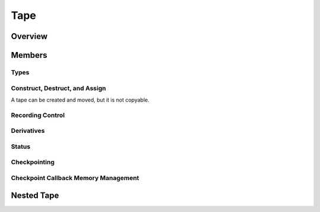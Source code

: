 .. This file is part of the XAD user manual.
   Copyright (C) 2010-2022 Xcelerit Computing Ltd.
   See the file index.rst for copying conditions. 
   
.. _ref-tape:

Tape
====

.. highlight:: cpp

Overview
--------

.. cpp:class:: template <typename T> Tape

   Tape data type to record operations for adjoint computations,
   using the underlying scalar type `T` (which may in turn be an active type
   for higher-order derivative calculations).

   Typical usage::

      Tape<double> tape;
      // initialize independent variables
      AReal<double> x1 = 1.2, x2 = 12.1;
      // register independents with the tape
      tape.registerInput(x1);
      tape.registerInput(x2);
      // start recording derivatives on tape
      tape.newRecording();
      AReal<double> y = sin(x1) + x1*x2;
      // register output and set adjoint values
      tape.registerOutput(y);
      derivative(y) = 1.0;
      // compute the adjoints of the independent variables
      tape.computeAdjoints();
      // output/use results
      std::cout << "y = " << value(y) << "\n"
                << "dy/dx1 = " << derivative(x1) << "\n"
                << "dy/dx2 = " << derivative(x2) << "\n";

   For usability, it is recommended to use the type definitions in
   :ref:`ref-interface` instead of declaring this tape type directly.

Members
-------

.. cpp:namespace:: template <typename T> Tape

Types
^^^^^

.. cpp:type:: size_type

   Type for sizes

.. cpp:type:: slot_type

   Type used to represent a slot of a specific active variable

.. cpp:type:: position_type

   Type to represent a position in the tape (same as `slot_type`)

.. cpp:type:: AReal<T> active_type

   Active data type that records on this type of tape

.. cpp:type:: T value_type

   The value type of the tape, i.e. ``T``

.. cpp:type:: Tape<T> tape_type

   The tape's type itself - for generic code

.. cpp:type:: CheckpointCallback<tape_type>* callback_type

   The callback type used for checkpoints

Construct, Destruct, and Assign
^^^^^^^^^^^^^^^^^^^^^^^^^^^^^^^

A tape can be created and moved, but it is not copyable.

.. cpp:function:: explicit Tape(bool activate = true)

   Constructs a new tape, and activates it if needed.

   If ``active`` is ``true``, a global thread-local pointer is
   set to this constructed instance, resulting all operations and instantiations
   of active data types that follow
   to get automatically associated with this tape instance.

   :throws `TapeAlreadyActive`:
      if `activate` is true and another tape is already active
      for the current thread

.. cpp:function:: ~Tape()

   Destructor.

.. cpp:function:: Tape(Tape&&)

   Move-constructor.

.. cpp:function:: Tape& operator=(Tape&&)

   Move-assign.

Recording Control
^^^^^^^^^^^^^^^^^

.. cpp:function:: void activate()

   Sets a global thread-local pointer to this tape instance,
   resulting all ``registerInput`` calls and operations of 
   active data types depending on such inputs to get associated 
   with this tape instance.

   :throws `TapeAlreadyActive`:
      if another tape is already active for the current thread

.. cpp:function:: void deactivate()

   Resets the global thread-local pointer to NULL, hence deactivating this
   tape.

.. cpp:function:: bool isActive() const

   Check if the current instance is the currently active tape.

   :return: ``true`` if the this instance is active

.. cpp:function:: static Tape* getActive()

   Get a pointer to the currently active tape.

   Note that this is a thread-local pointer - calling this function in different
   threads gives different results.

   :return: Pointer to the currently-active thread-local tape - or ``nullptr``

.. cpp:function:: void registerInput(active_type& inp)

   Register the given variable with the tape and start recording dependents of it.
   A call to this function or its overloads is required in order to calculate adjoints.

.. cpp:function:: template <typename Inner> void registerInputs(std::vector<Inner>& v)

   Convenience function to register all variables in a vector as an input.

.. cpp:function:: template <typename It> void registerInputs(It first, It last)

   Convenience iterator interface to register variables in a range with the tape.

.. cpp:function:: void registerInput(std::complex<active_type>& inp)

   Register a complex-valued input.

.. cpp:function:: void registerOutput(active_type& inp)

   Register the given variable as an output with the tape.
   A call to this function or its overloads is required in order to allow seeding derivatives (adjoints).

.. cpp:function:: template <typename Inner> void registerOutputs(std::vector<Inner>& v)

   Convenience function to register all variables in a vector as an input.

.. cpp:function:: template <typename It> void registerOutputs(It first, It last)

   Convenience iterator interface to register variables in a range with the tape.

.. cpp:function:: void registerOutput(std::complex<active_type>& inp)

   Register a complex-valued output.


.. cpp:function:: void newRecording()

   Start recording derivatives.

   This function should be called *after* the independent variables are
   initialized and registered,
   as the :cpp:func:`computeAdjoints` method will roll back the adjoints until
   the point where :cpp:func:`newRecording` was called.

.. cpp:function:: void computeAdjoints()

   Propagates adjoints by interpreting the operations on the tape.

   This function should be called after the output derivatives (adjoints)
   have been initialized to a non-zero value.

   After this call, the derivatives of the independent variables are set and
   can be obtained.

   :throws `DerivativesNotInitialized`:
      If called without setting any derivative first.
      Gives *strong exception safety guarantee* - tape state unchanged in case of exception.

.. cpp:function:: position_type getPosition()

   Returns the current position in the tape as an opaque integer (its value is
   internal and should not be relied upon in client code). 
   This posiiton can later be used in the methods ``clearDerivativesAfter``,
   ``resetTo``, and ``computeAdjointsTo``.

.. cpp:function:: void clearDerivativesAfter(position_type pos)

   Clears all derivatives after the given position in the tape (resets them to zero).
   Derivatives before this point keep their value, meaning that further calls
   to ``computeAdjoints`` will potentially increment these adjoints further.

.. cpp:function:: void resetTo(position_type pos)

   Resets the tape back to the given position. All statements recorded after this point
   will be discarded.

   .. warning::

      If variables registered after the given postion (are dependent variables computed
      after this position) are used again after a call to ``resetTo``, 
      the behaviour is undefined, as their slot in the tape is no longer valid.

.. cpp:function:: void computeAdjointsTo(position_type pos)

   Like ``computeAdjoints``, but stops rolling back the adjoints at the given position
   in the tape.

.. cpp:function:: void clearAll()

   Clears the stored tape info and brings it back to its initial state.

   While this clears the content, it leaves allocated memory untouched.
   This may be a performance gain compared to repeated construction/destruction
   of tapes of the same time, for example in a path-wise AD Monte-Carlo.


Derivatives
^^^^^^^^^^^

.. cpp:function:: T& derivative(slot_type s)

   Get a reference to the derivative associated with the slot ``s``.

   :param s: The slot of the derivative
   :throws `OutOfRange`:
      if the given slot is not associated with a stored derivative. (Only
      thrown in debug mode,
      otherwise the behaviour is undefined in this case)
      Gives *strong exception safety guarantee* - tape state unchanged in case of exception.

.. cpp:function:: const T& derivative(slot_type s) const

   Get a const reference to the derivative associated with the slot ``s``.

   :param s: The slot of the derivative
   :throws `OutOfRange`:
      if the given slot is not associated with a stored derivative. (Only
      thrown in debug mode,
      otherwise the behaviour is undefined in this case)
      Gives *strong exception safety guarantee* - tape state unchanged in case of exception.

.. cpp:function:: T getDerivative(slot_type s) const

   Get the value of the derivative associated with the slot ``s``.

   :param s: The slot of the derivative
   :throws `OutOfRange`:
      if the given slot is not associated with a stored derivative. (Only
      thrown in debug mode,
      otherwise the behaviour is undefined in this case)
      Gives *strong exception safety guarantee* - tape state unchanged in case of exception.

.. cpp:function:: void setDerivative(slot_type s, const T& v)

   Set the value of the derivative associated with the slot ``s``.

   :param s: The slot of the derivative
   :param v: The value to assign to the derivative
   :throws `OutOfRange`:
      if the given slot is not associated with a stored derivative. (Only
      thrown in debug mode,
      otherwise the behaviour is undefined in this case)
      Gives *strong exception safety guarantee* - tape state unchanged in case of exception.

.. cpp:function:: void clearDerivatives()

   Resets all stored derivatives to 0 (but leaving the recorded data in place).
   This can be used to calculate derivatives w.r.t. multiple outputs,
   as the same tape can be rolled back multiple times.

Status
^^^^^^

.. cpp:function:: void printStatus() const

   Prints the number of recorded operations, statements, and registered variables
   to stdout.

.. cpp:function:: std::size_t getMemory() const

   Returns the memory in bytes that is occupied by the tape.

   :return: Memory in bytes

Checkpointing
^^^^^^^^^^^^^

.. cpp:function:: void insertCallback(callback_type cb)

   Insert a checkpoint callback into the tape.

   During computing adjoints (:cpp:func:`computeAdjoints`),
   this callback is called when the tape reaches the current position,
   allowing users to implement their own adjoint computation.

   Note that the parameter is provided by pointer, but the tape does not take
   ownership.
   It is the responsibility of the user to free the memory for the callback object.
   Alternatively, the :ref:`ref-tape-ckpt-mem` API can be used to have the
   tape destroy the callbacks automatically.

   :param cb: Pointer to a :cpp:class:`CheckpointCallback` instance.

.. cpp:function:: T getAndResetOutputAdjoint(slot_type slot)

   Obtains and resets the output adjoint to 0

   This function should be called by :cpp:func:`CheckpointCallback<TapeType>::computeAdjoints`
   to get the current value of the adjoint.
   It also resets its adjoint to 0 on the tape to allow re-use of that variable.

   :param slot: The slot of the output variable.
   :return: The value of the variable's derivative (i.e. its adjoint)
   :throws `OutOfRange`:
      If the given slot is not associated with a stored derivative.
      (Only thrown in debug mode, otherwise the behaviour is undefined)
      Gives *strong exception safety guarantee* - tape state unchanged in case of exception.


.. cpp:function:: void incrementAdjoint(slot_type slot, const T& x)

   Increments the adjoint of the given slot by the value `x`.

   This function should be called at the end of a :cpp:func:`CheckpointCallback<TapeType>::computeAdjoints`
   implementation, to update the input adjoints with the
   computed adjoint increments.

   :param slot: Slot of the input variable to increment
   :param x: The value to be added to the adjoint
   :throws `OutOfRange`:
      If the given slot is not associated with a stored derivative.
      (Only thrown in debug mode, otherwise the behaviour is undefined)
      Gives *strong exception safety guarantee* - tape state unchanged in case of exception.

.. cpp:function:: void newNestedRecording()

   Starts a new nested recording that can be rolled-back on its own.
   It must be ended with :cpp:func:`endNestedRecording`.

   It is intended for use within a :cpp:func:`CheckpointCallback<TapeType>::computeAdjoints`
   implementation,
   when from a checkpoint, the adjoints are computed using XAD in a nested
   recording.

   To avoid forgetting the call to :cpp:func:`endNestedRecording`, consider
   using the RAII class :cpp:class:`ScopedNestedRecording`.

.. cpp:function:: void endNestedRecording()

   Ends a nested recording.

.. _ref-tape-ckpt-mem:

Checkpoint Callback Memory Management
^^^^^^^^^^^^^^^^^^^^^^^^^^^^^^^^^^^^^

.. cpp:function:: void pushCallback(callback_type cb)

   Let this tape handle the de-allocation of the given callback.

   When the tape is destructed, it also destructs all callbacks that have been
   registered using this function.

   Use this if checkpoints are created in a stateless function to avoid
   having to track and destroy checkpoint callbacks manually.

   :param cb: Pointer to a dynamically-allocated checkpoint callback

.. cpp:function:: callback_type getLastCallback()

   Obtains the last :cpp:class:`CheckpointCallback` object that has been pushed
   with :cpp:func:`pushCallback`.

   This can be useful if multiple subsequent checkpoints can be added to the
   same checkpoint callback object.

   :return: Pointer to the last callback object that has been pushed.
   :throws `OutOfRange`: if the callback stack is empty
      Gives *strong exception safety guarantee* - tape state unchanged in case of exception.

.. cpp:function:: size_type getNumCallbacks() const

   Gets the number of callback objects that have been pushed by
   :cpp:func:`pushCallback`

   :return: Number of callback objects registered

.. cpp:function:: bool haveCallbacks() const

   Checks if there have been any checkpoint callbacks registered by
   :cpp:func:`pushCallback`

   :return: ``true`` if there is at least one pushed callback object.

.. cpp:function:: void popCallback()

   Removes the callback object that has been last pushed by
   :cpp:func:`pushCallback`

   :throws `OutOfRange`:
      if the stack of callbacks is empty
      Gives *strong exception safety guarantee* - tape state unchanged in case of exception.



Nested Tape
-----------

.. cpp:namespace:: 0

.. cpp:class:: template <typename TapeType> ScopedNestedRecording

   Convenience RAII class to ensure that a call to :cpp:func:`Tape<T>::newNestedRecording`
   is always followed by the corresponding :cpp:func:`Tape<T>::endNestedRecording`.

   It should be constructed on the stack. On creation it starts a nested
   recording on the corresponding tape, and on destruction it ends the nested
   recording.
   This is useful for checkpoint callbacks, i.e. within the implementation of
   :cpp:func:`CheckpointCallback<TapeType>::computeAdjoints`.

   .. cpp:function:: ScopedNestedRecording(TapeType* t)

      Start a new nested recording on the given tape and track it with this object.

      :param t: pointer to the associated tape

   .. cpp:function:: ~ScopedNestedRecording()

      Ends the nested recording with the associated tape

   .. cpp:function:: void computeAdjoints()

      Computes adjoints within the nested recording

   .. cpp:function:: void incrementAdjoint(TapeType::slot_type slot, const TapeType::value_type& value)

      Increment the adjoint given by the slot by the given value.
      See :cpp:func:`Tape<T>::incrementAdjoint` for details.

   .. cpp:function:: TapeType* getTape()

      Returns the underlying tape for this nested recording.

      :return: Pointer to the underlying tape
